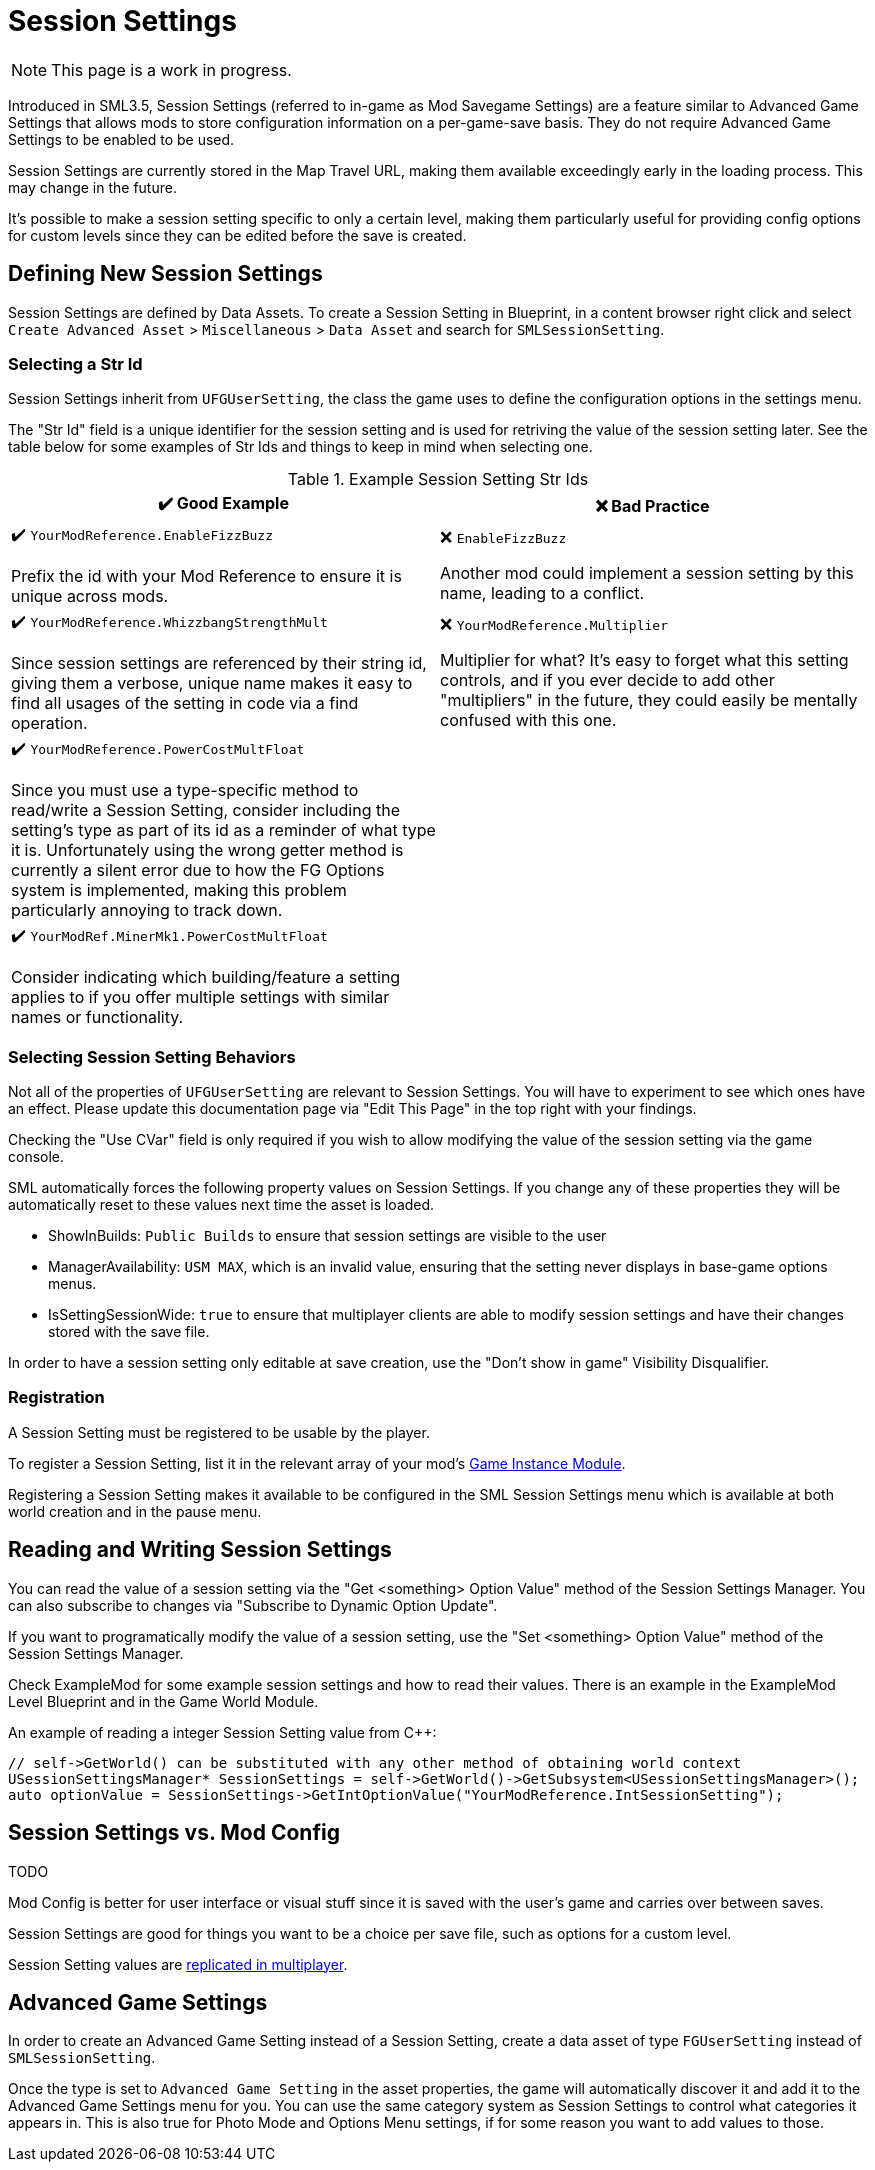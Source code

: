 = Session Settings

[NOTE]
====
This page is a work in progress.
====

Introduced in SML3.5, Session Settings
(referred to in-game as Mod Savegame Settings)
are a feature similar to Advanced Game Settings
that allows mods to store configuration information on a per-game-save basis.
They do not require Advanced Game Settings to be enabled to be used.

Session Settings are currently stored in the Map Travel URL,
making them available exceedingly early in the loading process.
This may change in the future.

It's possible to make a session setting specific to only a certain level,
making them particularly useful for providing config options for custom levels
since they can be edited before the save is created.

== Defining New Session Settings

Session Settings are defined by Data Assets.
To create a Session Setting in Blueprint, in a content browser right click and select
`Create Advanced Asset` > `Miscellaneous` > `Data Asset` and search for `SMLSessionSetting`.

=== Selecting a Str Id

Session Settings inherit from `UFGUserSetting`, the class the game uses to define the configuration options in the settings menu.

The "Str Id" field is a unique identifier for the session setting
and is used for retriving the value of the session setting later.
See the table below for some examples of Str Ids and things to keep in mind when selecting one.

.Example Session Setting Str Ids
|===
|✔️ Good Example |❌ Bad Practice

|✔️ `YourModReference.EnableFizzBuzz`

Prefix the id with your Mod Reference to ensure it is unique across mods.

| ❌ `EnableFizzBuzz`

Another mod could implement a session setting by this name,
leading to a conflict.

|✔️ `YourModReference.WhizzbangStrengthMult`

Since session settings are referenced by their string id,
giving them a verbose, unique name makes it easy to find all usages of the setting in code
via a find operation.

| ❌ `YourModReference.Multiplier`

Multiplier for what? It's easy to forget what this setting controls,
and if you ever decide to add other "multipliers" in the future,
they could easily be mentally confused with this one.

|✔️ `YourModReference.PowerCostMultFloat`

Since you must use a type-specific method to read/write a Session Setting,
consider including the setting's type as part of its id as a reminder of what type it is.
Unfortunately using the wrong getter method is currently a silent error due to how the FG Options system is implemented,
making this problem particularly annoying to track down.

|
// intentionally blank

|✔️ `YourModRef.MinerMk1.PowerCostMultFloat`

Consider indicating which building/feature a setting applies to
if you offer multiple settings with similar names or functionality.

|
// intentionally blank


|===

=== Selecting Session Setting Behaviors

Not all of the properties of `UFGUserSetting` are relevant to Session Settings.
You will have to experiment to see which ones have an effect.
Please update this documentation page via "Edit This Page" in the top right with your findings.

Checking the "Use CVar" field is only required
if you wish to allow modifying the value of the session setting via the game console.

SML automatically forces the following property values on Session Settings.
If you change any of these properties they will be automatically reset to these values
next time the asset is loaded.

* ShowInBuilds: `Public Builds` to ensure that session settings are visible to the user
* ManagerAvailability: `USM MAX`, which is an invalid value, ensuring that the setting never displays in base-game options menus.
* IsSettingSessionWide: `true` to ensure that multiplayer clients are able to modify session settings and have their changes stored with the save file.

In order to have a session setting only editable at save creation, use the "Don't show in game" Visibility Disqualifier.

=== Registration

A Session Setting must be registered to be usable by the player.

To register a Session Setting, list it in the relevant array of your mod's
xref:Development/ModLoader/ModModules.adoc#_game_instance_bound_module_ugameinstancemodule[Game Instance Module].

Registering a Session Setting makes it available to be configured in the SML Session Settings menu
which is available at both world creation and in the pause menu.

== Reading and Writing Session Settings

You can read the value of a session setting via the "Get <something> Option Value" method of the Session Settings Manager.
You can also subscribe to changes via "Subscribe to Dynamic Option Update".

If you want to programatically modify the value of a session setting,
use the "Set <something> Option Value" method of the Session Settings Manager.

Check ExampleMod for some example session settings and how to read their values.
There is an example in the ExampleMod Level Blueprint and in the Game World Module.

An example of reading a integer Session Setting value from {cpp}:

```cpp
// self->GetWorld() can be substituted with any other method of obtaining world context
USessionSettingsManager* SessionSettings = self->GetWorld()->GetSubsystem<USessionSettingsManager>();
auto optionValue = SessionSettings->GetIntOptionValue("YourModReference.IntSessionSetting");
```

// TODO verify
// Session settings are stored in the session settings subsystem https://discord.com/channels/555424930502541343/562722670974599227/1126996669481889903

// Session Settings can optionally be marked as TODO, meaning that they will be stored (uncompressed) in the Unreal session URL as part of the save header. This means their values will be loaded as soon as the game mode is initialized and before world actors are initialized.

== Session Settings vs. Mod Config

TODO

Mod Config is better for user interface or visual stuff since it is saved with the user's game and carries over between saves.

Session Settings are good for things you want to be a choice per save file, such as options for a custom level.

Session Setting values are xref:Development/Satisfactory/Multiplayer.adoc[replicated in multiplayer].

== Advanced Game Settings

In order to create an Advanced Game Setting instead of a Session Setting,
create a data asset of type `FGUserSetting` instead of `SMLSessionSetting`.

Once the type is set to `Advanced Game Setting` in the asset properties,
the game will automatically discover it and add it to the Advanced Game Settings menu for you.
You can use the same category system as Session Settings to control what categories it appears in.
This is also true for Photo Mode and Options Menu settings, if for some reason you want to add values to those.
